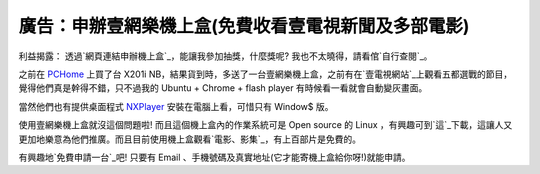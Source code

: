 廣告：申辦壹網樂機上盒(免費收看壹電視新聞及多部電影)
================================================================================

利益揭露： 透過`網頁連結申辦機上盒`_，能讓我參加抽獎，什麼獎呢? 我也不太曉得，請看倌`自行查閱`_。





之前在 `PCHome`_ 上買了台 X201i
NB，結果貨到時，多送了一台壹網樂機上盒，之前有在`壹電視網站`_上觀看五都選戰的節目，覺得他們真是幹得不錯，只不過我的 Ubuntu + Chrome
+ flash player 有時候看一看就會自動變灰畫面。




當然他們也有提供桌面程式 `NXPlayer`_ 安裝在電腦上看，可惜只有 Window$ 版。




使用壹網樂機上盒就沒這個問題啦! 而且這個機上盒內的作業系統可是 Open source 的 Linux
，有興趣可到`這`_下載，這讓人又更加地樂意為他們推廣。而且目前使用機上盒觀看`電影、影集`_，有上百部片是免費的。




有興趣地`免費申請一台`_吧! 只要有 Email 、手機號碼及真實地址(它才能寄機上盒給你呀!)就能申請。

.. _網頁連結申辦機上盒: https://www.nextvod.com.tw/tw/g/signup.jsp?accountid=MTAwM
    DA4OTY1Mw==&r=QbAAurCv&linkkey=914424fb8fe4554838fffc67a86cb622&utm_sourc
    e=SNS&utm_medium=EDM&utm_term=social_media&utm_content=url&utm_campaign=S
    NS
.. _自行查閱: http://www.nextvod.com.tw/tw/sns/awards.jsp
.. _PCHome: http://www.pchome.com.tw/
.. _壹電視網站: http://www.nexttv.com.tw/index/news
.. _NXPlayer: http://www.nexttv.com.tw/index/nxplayer
.. _這: http://www.nextvod.com.tw/tw/yiwangle/opensource.jsp
.. _電影、影集:
    http://www.nextvod.com.tw/tw/vod/vodAction.do?method=vodListing


.. author:: default
.. categories:: chinese
.. tags:: 
.. comments::